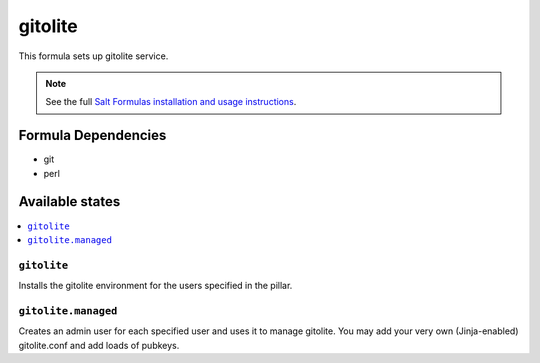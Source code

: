 ========
gitolite
========

This formula sets up gitolite service.

.. note::

    See the full `Salt Formulas installation and usage instructions
    <http://docs.saltstack.com/en/latest/topics/development/conventions/formulas.html>`_.

Formula Dependencies
====================

* git
* perl

Available states
================

.. contents::
    :local:

``gitolite``
------------

Installs the gitolite environment for the users specified in the pillar.

``gitolite.managed``
------------

Creates an admin user for each specified user and uses it to manage gitolite.
You may add your very own (Jinja-enabled) gitolite.conf and add loads of pubkeys.
